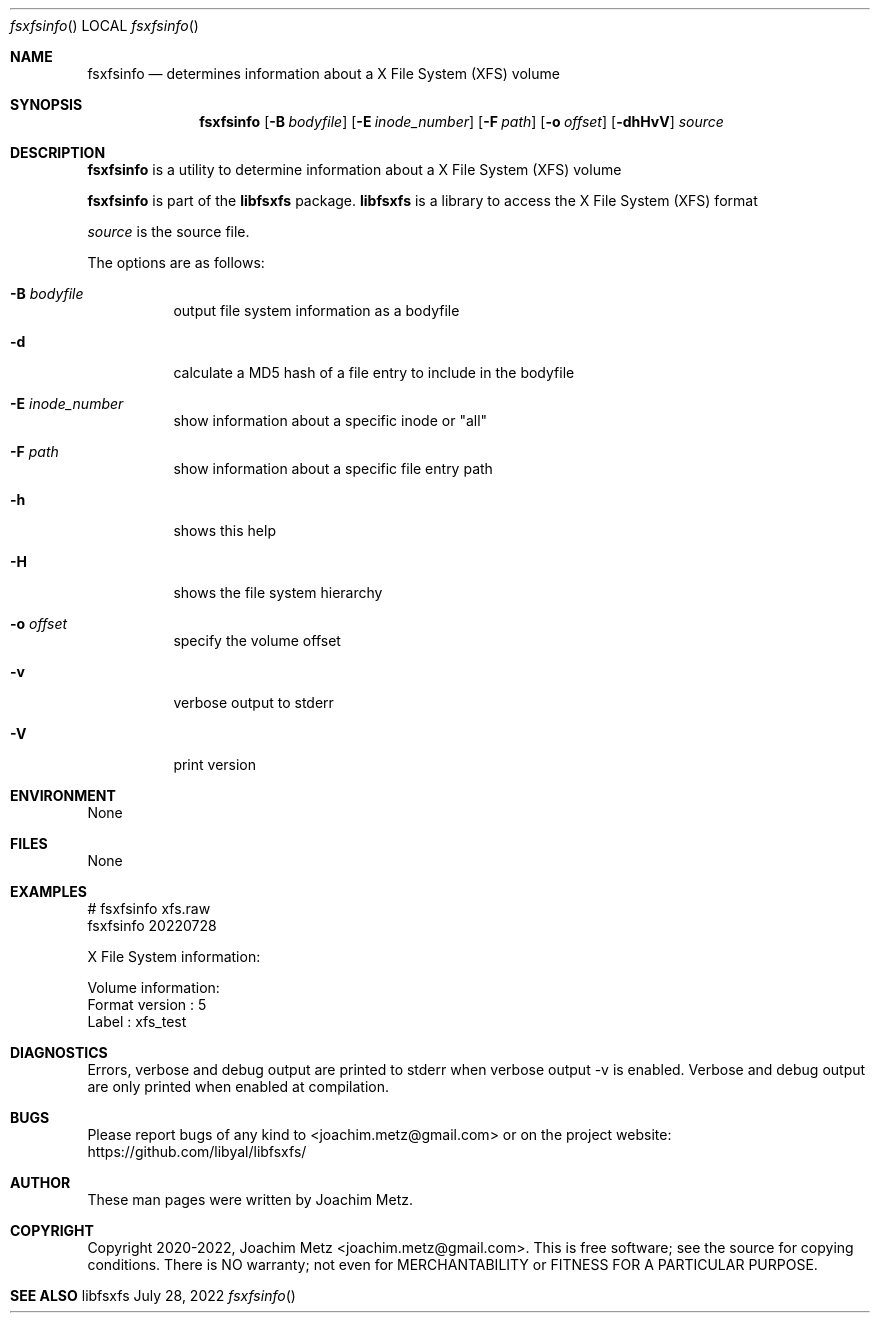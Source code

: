 .Dd July 28, 2022
.Dt fsxfsinfo
.Os libfsxfs
.Sh NAME
.Nm fsxfsinfo
.Nd determines information about a X File System (XFS) volume
.Sh SYNOPSIS
.Nm fsxfsinfo
.Op Fl B Ar bodyfile
.Op Fl E Ar inode_number
.Op Fl F Ar path
.Op Fl o Ar offset
.Op Fl dhHvV
.Ar source
.Sh DESCRIPTION
.Nm fsxfsinfo
is a utility to determine information about a X File System (XFS) volume
.Pp
.Nm fsxfsinfo
is part of the
.Nm libfsxfs
package.
.Nm libfsxfs
is a library to access the X File System (XFS) format
.Pp
.Ar source
is the source file.
.Pp
The options are as follows:
.Bl -tag -width Ds
.It Fl B Ar bodyfile
output file system information as a bodyfile
.It Fl d
calculate a MD5 hash of a file entry to include in the bodyfile
.It Fl E Ar inode_number
show information about a specific inode or "all"
.It Fl F Ar path
show information about a specific file entry path
.It Fl h
shows this help
.It Fl H
shows the file system hierarchy
.It Fl o Ar offset
specify the volume offset
.It Fl v
verbose output to stderr
.It Fl V
print version
.El
.Sh ENVIRONMENT
None
.Sh FILES
None
.Sh EXAMPLES
.Bd -literal
# fsxfsinfo xfs.raw
fsxfsinfo 20220728
.sp
X File System information:
.sp
Volume information:
        Format version                  : 5
        Label                           : xfs_test
.sp
.Ed
.Sh DIAGNOSTICS
Errors, verbose and debug output are printed to stderr when verbose output \-v is enabled.
Verbose and debug output are only printed when enabled at compilation.
.Sh BUGS
Please report bugs of any kind to <joachim.metz@gmail.com> or on the project website:
https://github.com/libyal/libfsxfs/
.Sh AUTHOR
These man pages were written by Joachim Metz.
.Sh COPYRIGHT
Copyright 2020-2022, Joachim Metz <joachim.metz@gmail.com>.
This is free software; see the source for copying conditions. There is NO warranty; not even for MERCHANTABILITY or FITNESS FOR A PARTICULAR PURPOSE.
.Sh SEE ALSO
